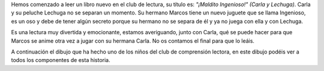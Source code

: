 .. title: Club de comprensión lectora
.. slug: club-compresion-lectora-maldito-ingenioso
.. date: 2020-05-31 10:00
.. tags: Eventos, #QuédateEnCasa, Club de comprensión lectora
.. description: Esta semana hemos leído en el club de lectura "¡Maldito Ingenioso!" (Carla y Lechuga)
.. previewimage: https://kbimages1-a.akamaihd.net/2bd904e2-2fd7-4d84-bbaa-ae69423bfacb/353/569/90/False/carla-y-lechuga-1-maldito-ingenioso.jpg

Hemos comenzado a leer un libro nuevo en el club de lectura, su título es: *"¡Maldito Ingenioso!" (Carla y Lechuga)*. Carla y su peluche Lechuga no se separan un momento. Su hermano
Marcos tiene un nuevo juguete que se llama Ingenioso, es un oso y debe de tener algún secreto porque su hermano no se separa de él y ya no juega con ella y con Lechuga.

Es una lectura muy divertida y emocionante, estamos averiguando, junto con Carla, qué se puede hacer para que Marcos se anime otra vez a jugar con su hermana Carla. No os contamos el final para que lo leáis.

A continuación el dibujo que ha hecho uno de los niños del club de comprensión lectora, en este dibujo podéis ver a todos los componentes de esta historia.

.. gallery:: 2020/club-compresion-lectora-maldito-ingenioso

